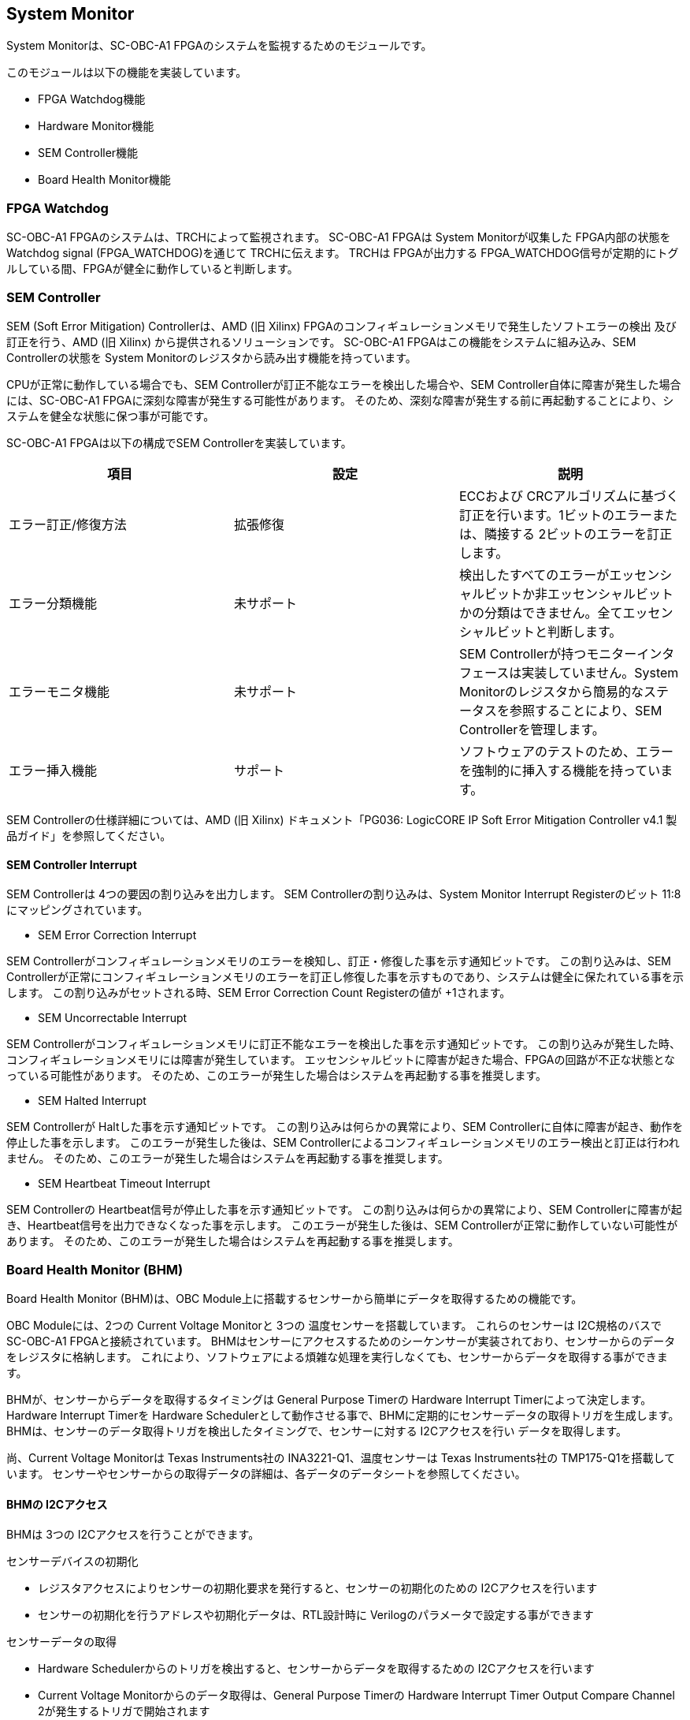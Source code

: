 == System Monitor

System Monitorは、SC-OBC-A1
FPGAのシステムを監視するためのモジュールです。

このモジュールは以下の機能を実装しています。

* FPGA Watchdog機能
* Hardware Monitor機能
* SEM Controller機能
* Board Health Monitor機能

=== FPGA Watchdog

SC-OBC-A1 FPGAのシステムは、TRCHによって監視されます。 SC-OBC-A1 FPGAは
System Monitorが収集した FPGA内部の状態を Watchdog signal
(FPGA_WATCHDOG)を通じて TRCHに伝えます。 TRCHは FPGAが出力する
FPGA_WATCHDOG信号が定期的にトグルしている間、FPGAが健全に動作していると判断します。

=== SEM Controller

SEM (Soft Error Mitigation) Controllerは、AMD (旧 Xilinx)
FPGAのコンフィギュレーションメモリで発生したソフトエラーの検出
及び訂正を行う、AMD (旧 Xilinx) から提供されるソリューションです。
SC-OBC-A1 FPGAはこの機能をシステムに組み込み、SEM Controllerの状態を
System Monitorのレジスタから読み出す機能を持っています。

CPUが正常に動作している場合でも、SEM
Controllerが訂正不能なエラーを検出した場合や、SEM
Controller自体に障害が発生した場合には、SC-OBC-A1
FPGAに深刻な障害が発生する可能性があります。
そのため、深刻な障害が発生する前に再起動することにより、システムを健全な状態に保つ事が可能です。

SC-OBC-A1 FPGAは以下の構成でSEM Controllerを実装しています。

[cols=",,",options="header",]
|===
|項目 |設定 |説明
|エラー訂正/修復方法 |拡張修復 |ECCおよび
CRCアルゴリズムに基づく訂正を行います。1ビットのエラーまたは、隣接する
2ビットのエラーを訂正します。

|エラー分類機能 |未サポート
|検出したすべてのエラーがエッセンシャルビットか非エッセンシャルビットかの分類はできません。全てエッセンシャルビットと判断します。

|エラーモニタ機能 |未サポート |SEM
Controllerが持つモニターインタフェースは実装していません。System
Monitorのレジスタから簡易的なステータスを参照することにより、SEM
Controllerを管理します。

|エラー挿入機能 |サポート
|ソフトウェアのテストのため、エラーを強制的に挿入する機能を持っています。
|===

SEM Controllerの仕様詳細については、AMD (旧 Xilinx) ドキュメント「PG036:
LogicCORE IP Soft Error Mitigation Controller v4.1
製品ガイド」を参照してください。

==== SEM Controller Interrupt

SEM Controllerは 4つの要因の割り込みを出力します。 SEM
Controllerの割り込みは、System Monitor Interrupt Registerのビット
11:8にマッピングされています。

* SEM Error Correction Interrupt

SEM
Controllerがコンフィギュレーションメモリのエラーを検知し、訂正・修復した事を示す通知ビットです。
この割り込みは、SEM
Controllerが正常にコンフィギュレーションメモリのエラーを訂正し修復した事を示すものであり、システムは健全に保たれている事を示します。
この割り込みがセットされる時、SEM Error Correction Count Registerの値が
+1されます。

* SEM Uncorrectable Interrupt

SEM
Controllerがコンフィギュレーションメモリに訂正不能なエラーを検出した事を示す通知ビットです。
この割り込みが発生した時、コンフィギュレーションメモリには障害が発生しています。
エッセンシャルビットに障害が起きた場合、FPGAの回路が不正な状態となっている可能性があります。
そのため、このエラーが発生した場合はシステムを再起動する事を推奨します。

* SEM Halted Interrupt

SEM Controllerが Haltした事を示す通知ビットです。
この割り込みは何らかの異常により、SEM
Controllerに自体に障害が起き、動作を停止した事を示します。
このエラーが発生した後は、SEM
Controllerによるコンフィギュレーションメモリのエラー検出と訂正は行われません。
そのため、このエラーが発生した場合はシステムを再起動する事を推奨します。

* SEM Heartbeat Timeout Interrupt

SEM Controllerの Heartbeat信号が停止した事を示す通知ビットです。
この割り込みは何らかの異常により、SEM
Controllerに障害が起き、Heartbeat信号を出力できなくなった事を示します。
このエラーが発生した後は、SEM
Controllerが正常に動作していない可能性があります。
そのため、このエラーが発生した場合はシステムを再起動する事を推奨します。

=== Board Health Monitor (BHM)

Board Health Monitor (BHM)は、OBC
Module上に搭載するセンサーから簡単にデータを取得するための機能です。

OBC Moduleには、2つの Current Voltage Monitorと 3つの
温度センサーを搭載しています。 これらのセンサーは I2C規格のバスで
SC-OBC-A1 FPGAと接続されています。
BHMはセンサーにアクセスするためのシーケンサーが実装されており、センサーからのデータをレジスタに格納します。
これにより、ソフトウェアによる煩雑な処理を実行しなくても、センサーからデータを取得する事ができます。

BHMが、センサーからデータを取得するタイミングは General Purpose Timerの
Hardware Interrupt Timerによって決定します。 Hardware Interrupt Timerを
Hardware
Schedulerとして動作させる事で、BHMに定期的にセンサーデータの取得トリガを生成します。
BHMは、センサーのデータ取得トリガを検出したタイミングで、センサーに対する
I2Cアクセスを行い データを取得します。

尚、Current Voltage Monitorは Texas Instruments社の
INA3221-Q1、温度センサーは Texas Instruments社の
TMP175-Q1を搭載しています。
センサーやセンサーからの取得データの詳細は、各データのデータシートを参照してください。

==== BHMの I2Cアクセス

BHMは 3つの I2Cアクセスを行うことができます。

センサーデバイスの初期化

* レジスタアクセスによりセンサーの初期化要求を発行すると、センサーの初期化のための
I2Cアクセスを行います
* センサーの初期化を行うアドレスや初期化データは、RTL設計時に
Verilogのパラメータで設定する事ができます

センサーデータの取得

* Hardware
Schedulerからのトリガを検出すると、センサーからデータを取得するための
I2Cアクセスを行います
* Current Voltage Monitorからのデータ取得は、General Purpose Timerの
Hardware Interrupt Timer Output Compare Channel
2が発生するトリガで開始されます
* 温度センサーからのデータ取得は、General Purpose Timerの Hardware
Interrupt Timer Output Compare Channel 3が発生するトリガで開始されます

ソフトウェア指示による I2Cアクセス

* ランタイムでセンサーの設定を変更したり、センサーが出力した
Alertをクリアする目的で、簡単なレジスタアクセスで任意の
I2Cアクセスを行います

==== センサー構成

BHMに接続するセンサーと、BHMによって取得されるセンサーデータ 及び
センサーデータが格納されるレジスタアドレスの一覧を以下に示します

[cols=",,,,",options="header",]
|===
|センサー |センサーデバイス |センサーレジスタアドレス |センサーデータ
|BHMレジスタアドレスオフセット
|Current Voltage Monitor 1 |INA3221-Q1 |0x01 |VDD_1V0 Shunt Voltage
|0x2020

| | |0x02 |VDD_1V0 Bus Voltage |0x2024

| | |0x03 |VDD_1V8 Shunt Voltage |0x2028

| | |0x04 |VDD_1V8 Bus Voltage |0x202C

| | |0x05 |VDD_3V3 Shunt Voltage |0x2030

| | |0x06 |VDD_3V3 Bus Voltage |0x2034

|Current Voltage Monitor 2 |INA3221-Q1 |0x01 |VDD_3V3SYSA Shunt Voltage
|0x2038

| | |0x02 |VDD_3V3SYSA Bus Voltage |0x203C

| | |0x03 |VDD_3V3SYSB Shunt Voltage |0x2040

| | |0x04 |VDD_3V3SYSB Bus Voltage |0x2044

| | |0x05 |VDD_3V3IO Shunt Voltage |0x2048

| | |0x06 |VDD_3V3IO Bus Voltage |0x204C

|Temperature Sensor 1 |TMP175-Q1 |0x00 |Temperature |0x2050

|Temperature Sensor 2 |TMP175-Q1 |0x00 |Temperature |0x2054

|Temperature Sensor 3 |TMP175-Q1 |0x00 |Temperature |0x2058
|===

==== センサーデータ自動取得のためのレジスタアクセス手順

この章では、SC-OBC-A1 FPGAのシステムが起動してから、BHMによって Current
Voltage Monitorと
温度センサーから、センサーデータを自動取得させるためのレジスタアクセス手順を説明します。

BHMによるセンサーデータの自動取得を開始するためには、a) BHMの初期化、b)
センサーデバイスの初期化、c) General Purpose Timerの初期化、d)
BHMサービス開始 の処理を行う必要があります。 本手順では、General Purpose
Timerの初期化も行います。 General Purpose
Timerのレジスタ仕様の詳細は「General Purpose
Timer」の章を参照してください。

.センサーデータ自動取得のためのレジスタアクセス手順
image::bhm_initilize.png[bhm_initilize]

1: BHM Prescaler Registerに I2Cの通信速度を設定します

I2Cの通信速度は、必ず Standard-mode (100Kb/s)以下にしてください
Standard-mode以上の速度にすると、正しく通信できない場合があります。 BHM
Prescaler Registerの初期値は、システムクロックが 48 MHzの場合に 100
Kb/sとなる 0x77に設定されています。 システムクロックが 48
MHzの場合は、特に理由が無い限り設定値を 0x77のままにしてください。

2: BHM Retry Count Registerに I2C通信のリトライ回数を設定します

BHMは、I2C通信を行ったときにエラーを検出すると、このレジスタで設定した回数の自動リトライを行います。
BHM Retry Count Registerの初期値は リトライ回数 "2"に設定されています。

3: BHM Interrupt Enable Registerに 割り込みの有効化設定をします

本手順を実行するためには、最低限 Bit 0と Bit 13:8を設定してください。

4: BHM Initialization Access Control
Registerの書き込み、センサーデバイスの書き込みを開始します

初期化を行う対象の INITENビットと BHM_INITREQビットに
"1"をセットする事でデバイスの初期化が開始されます。

5:
SYSMON_BHMINT割り込みにより、センサーデバイスの初期化完了を検出します

SYSMON_BHMINT割り込み発生時、BHM Interrupt Status Registerの
BHM_INITACCENDビットが
"1"にセットされているとき、デバイスの初期化が完了したと判断できます。
この時、BHM Interrupt Status Registerの Bit 12:8の
I2CERRビットがセットされていない事を確認してください。
I2CERRビットがセットされている場合、手順 2で設定した
I2C通信のリトライ回数を超えるエラーが発生した事を示します。

6: BHM Interrupt Status Registerの BHM_INTACCENDビットに
"1"を書き込み、割り込みをクリアしてください

7: Hardware Interrupt Timer Control Registerに、Hardware
Interruptの発生方式を設定します

レジスタの設定は、必ず次の通りに設定してください。
GPTMR_HITRUNMDビットを Restartモード (設定値
0b0)、GPTMR_HITOPMD2/GPTMR_HITOPMD3フィールド パルス割り込み出力
(設定値 0b10)。 GPTMR_HITOPMD2の設定は Current Voltage
Monitorからのデータを取得するために設定する必要があり、GPTMR_HITOPMD3の設定は
温度センサーからデータを取得するために設定する必要があります。

8: Hardware Interrupt Timer Prescaler Registerに、Hardware Interrupt
Timerのプリスケーラー設定を行います

Hardware Inerrupt Timerの動作クロックは 24 MHzです。 設定方法の詳細は
Hardware Interrupt Timerのレジスタ設定を参照してください。

9: Hardware Interrupt Timer Output Compare Register 1 に、Hardware
Interrupt Timerの周期を設定します

10: Hardware Interrupt Timer Output Compare Register 2 に、Current
Voltage Monitorのセンサーデータ取得タイミングを設定します

11: Hardware Interrupt Timer Output Compare Register 3
に、温度センサーのセンサーデータ取得タイミングを設定します

12: BHM Access Control Registerの MONIENビットを
"1"にセットし、各センサーからのデータの自動取得を有効化します

13: Timer Enable Control Registerの HITENビットを"1"に設定し、Hardware
Interrupt Timerの動作を開始します

12、13の処理が完了すると、BHMは Hardware Interrupt
Timerが生成するタイミングで、センサーに対し
I2C通信を行いセンサーデータを取得します。
BHMがセンサーデバイスから取得したデータは、Monitor
Registerに格納されます。

以下に Hardware Interrupt Timerの周期を 1秒とし、Current Voltage
Monitorの読み出しタイミングを 100 ms、温度センサーの読み出しタイミングを
200 msとした場合のレジスタ設定を示します。

.Hardware Interrupt Timerを 1秒周期にした時の、センサーデータ自動受信の例
image::bhm_hardware_interrupt_timing.png[bhm_hardware_interrupt_timing]

* 手順 8で行う Hardware Interrupt Timer Prescaler Registerに
0x5DBFを設定する事で Hardware Interrupt Timerのカウントアップ時間を
1msとする
* 手順 9で行う Hardware Interrupt Timer Output Compare Register 1に
0x3E8を設定する事で Hardware Interrupt Timerの周期を 1秒とする
* 手順 10で行う Hardware Interrupt Timer Output Compare Register 2に
0x64を設定する事で、Current Voltage
Monitorのデータ読み出し開始タイミングを 100 msとする
* 手順 11で行う Hardware Interrupt Timer Output Compare Register 3に
0xC8を設定する事で、温度センサーのデータ読み出し開始タイミングを 200
msとする

Current Voltage Monitorのデータ読み出しは 6 ms、温度センサーの読み出しは
1.5 msかかります。 そのため、Hardware Interrupt Timerの周期は 7.5
msより大きな時間に設定してください。 また、各センサーデバイスには
AD変換時間があり、短い周期でデータを読み出した場合には、まだセンサーデバイスのデータ更新が行われていない場合があります。

詳細は各センサーデバイスのデータシートを参照してください。

==== センサーデバイスの初期化のためのレジスタアクセス手順

この章では、BHMによるセンサーデバイスの初期化のためのレジスタアクセス手順について説明します。

BHMは、ソフトウェアからのレジスタアクセスにより、センサーデバイスの初期化要求を受けると、I2Cアクセスを行い
センサーデバイスに初期設定値を書き込みます。
センサーデバイスの初期化のためのレジスタアクセス手順を以下に示します。

.センサーデバイスの初期化のためのレジスタアクセス手順
image::bhm_sensor_init.png[bhm_sensor_init]

1: BHM Initialization Access Control
Registerの初期化を行うセンサーデバイスに対応する Initialization Enableと
INIT_REQビットをセットします。
INIT_REQビットをセットされると、Initialization
Enableがセットされたセンサーデバイスへの初期化のための
I2Cアクセスが開始されます。

2:
BHMによるセンサーデバイスへの書き込みアクセスの完了は、SYSMON_BHMINT割り込みのアサートにより検出する事ができます。
割り込みを検出したとき、BHM Interrupt Status Registerの
BHM_INITACCENDビットがセットされている場合、センサーデバイスの初期化のための
I2Cアクセスが完了した事を示します。
BHM_INITACCENDがセットされたときは、I2CERRビットの確認を行い
I2Cアクセスにエラーが発生したかどうかを確認します。
I2CERRビットがセットされていないとき、そのセンサーデバイスのアクセスは正常に完了したと判断できます。

3: Board Health Interrupt Status RegisterのBHM_SWACCENDビットに
"1"を書き込むと、BHM_SWACCENDビットをクリアする事ができます。

以下に、初期設定を行うセンサーデバイス、デバイスアドレス、初期設定値の一覧を示します。
尚、初期設定値は、RTL設計において Verilog
Parameterで変更する事ができます。

.デバイス初期設定一覧 (default)
[cols=",,,",options="header",]
|===
|Device |Address |初期設定値 |Description
|Current Voltage Monitor1 |0x07: Channel-1 Critical-Alert Limit |0x2710
|VDD_1V0の Critical-Alertをシャント電圧: 50mV (シャント電流: 5A)に設定

|Current Voltage Monitor1 |0x08: Channel-1 Warning-Alert Limit |0x1770
|VDD_1V0の Warning-Alertをシャント電圧: 30mV (シャント電流: 3A)に設定

|Current Voltage Monitor1 |0x09: Channel-2 Critical-Alert Limit |0x2710
|VDD_1V8の Critical-Alertをシャント電圧: 50mV (シャント電流: 5A)に設定

|Current Voltage Monitor1 |0x0A: Channel-2 Warning-Alert Limit |0x1770
|VDD_1V8の Warning-Alertをシャント電圧: 30mV (シャント電流: 3A)に設定

|Current Voltage Monitor1 |0x0B: Channel-3 Critical-Alert Limit |0x2710
|VDD_3V3の Critical-Alertをシャント電圧: 50mV (シャント電流: 5A)に設定

|Current Voltage Monitor1 |0x0C: Channel-3 Warning-Alert Limit |0x1770
|VDD_3V3の Warning-Alertをシャント電圧: 30mV (シャント電流: 3A)に設定

|Current Voltage Monitor1 |0x0F: Mask/Enable |0x0C00 |Current Voltage
Monitor 1の Critical-Alertピン、Warning-Alertピンのラッチの有効化を設定

|Current Voltage Monitor2 |0x07: Channel-1 Critical-Alert Limit |0x2710
|VDD_3V3SYSAの Critical-Alertをシャント電圧: 50mV (シャント電流:
5A)に設定

|Current Voltage Monitor2 |0x08: Channel-1 Warning-Alert Limit |0x1770
|VDD_3V3SYSAの Warning-Alertをシャント電圧: 30mV (シャント電流:
3A)に設定

|Current Voltage Monitor2 |0x09: Channel-2 Critical-Alert Limit |0x2710
|VDD_3V3SYSBの Critical-Alertをシャント電圧: 50mV (シャント電流:
5A)に設定

|Current Voltage Monitor2 |0x0A: Channel-2 Warning-Alert Limit |0x1770
|VDD_3V3SYSBの Warning-Alertをシャント電圧: 30mV (シャント電流:
3A)に設定

|Current Voltage Monitor2 |0x0B: Channel-3 Critical-Alert Limit |0x2710
|VDD_3V3IOの Critical-Alertをシャント電圧: 50mV (シャント電流:
5A)に設定

|Current Voltage Monitor2 |0x0C: Channel-3 Warning-Alert Limit |0x1770
|VDD_3V3IOの Warning-Alertをシャント電圧: 30mV (シャント電流: 3A)に設定

|Current Voltage Monitor2 |0x0F: Mask/Enable |0x0C00 |Current Voltage
Monitor 2の Critical-Alertピン、Warning-Alertピンのラッチの有効化を設定

|Temperature Sensor1 |0x01: Configuration register |0x0200 |Temperature
Sensor 1の ALERTピンの動作を Interrupt Modeに設定
(1Byteのレジスタの為、MSB Byteの書き込み値に設定される)

|Temperature Sensor1 |0x02: TLOW register |0x4B00 |Temperature Sensor
1の TLOWを 75℃に設定

|Temperature Sensor1 |0x03: THIGH register |0x5000 |Temperature Sensor
1の THIGHを 80℃に設定

|Temperature Sensor2 |0x01: Configuration register |0x0200 |Temperature
Sensor 2の ALERTピンの動作を Interrupt Modeに設定
(1Byteのレジスタの為、MSB Byteの書き込み値に設定される)

|Temperature Sensor2 |0x02: TLOW register |0x4B00 |Temperature Sensor
2の TLOWを 75℃に設定

|Temperature Sensor2 |0x03: THIGH register |0x5000 |Temperature Sensor
2の THIGHを 80℃に設定

|Temperature Sensor3 |0x01: Configuration register |0x0200 |Temperature
Sensor 3の ALERTピンの動作を Interrupt Modeに設定
(1Byteのレジスタの為、MSB Byteの書き込み値に設定される)

|Temperature Sensor3 |0x02: TLOW register |0x4B00 |Temperature Sensor
3の TLOWを 75℃に設定

|Temperature Sensor3 |0x03: THIGH register |0x5000 |Temperature Sensor
3の THIGHを 80℃に設定
|===

センサーデバイスの初期化のための I2Cアクセスの実行中に、BHM Retry Count
Setting Registerに設定されている回数の I2Cエラーが発生した場合、BHM
Interrupt Status Registerの対応するセンサーデバイスの
I2CERRビットがセットされます。
また、I2Cエラーが発生したデバイスへの以降の初期化設定はスキップされます。
ひとつのセンサーデバイスに
I2Cエラーが起きても、I2CERRビットがセットされていないセンサーの初期化アクセスは正常に完了しています。

==== ソフトウェア指示によるセンサーデバイスへの I2Cアクセス

この章では、SC-OBC-A1 FPGAに実装されるセンサーデバイス (Current Voltage
Monitor 及び
温度センサー)に、ソフトウェアの指示によりアクセスする方法を説明します。

BHMは、RTLに指定する Verilog
parameterの値に従い、センサーデバイスのレジスタを初期化する機能を持っています。
この機能とは別に、センサーデバイスのレジスタに対し 任意の
I2Cアクセスを行いたい場合は、ソフトウェア指示によるセンサーデバイスへのアクセスを行います。

ソフトウェア指示によりセンサーデバイスのレジスタにデータを書き込むためのレジスタアクセスフローを以下に示します。

.ソフトウェア指示によるセンサーデバイスのレジスタ書き込みフロー
image::bhm_sw_write_seq.png[bhm_sw_write_seq]

1: センサーデバイスに書き込む 2 Byteのデータを BHM Software Access Write
Data Registerに書き込みます。
このレジスタに書き込まれたデータがそのままデバイスのレジスタに書き込まれます。

2:
レジスタ書き込みを行うセンサーデバイスとレジスタアドレスを設定するため、BHM
Software Access Control Registerの BHM_SWDEVSELと
BHM_SWREGADRを書き込みます。
同時に、センサーデバイスへの書き込みアクセスを行うため、BHM_SWRWSELに
"0" (Write Access)を設定し、BHM_SWACCREQに "1"をセットします。
BHM_SWACCREQビットが
"1"にセットされた事をきっかけに、BHMはセンサーデバイスへの
I2Cアクセスを開始します。

3:
BHMによるセンサーデバイスへの書き込みアクセスの完了は、SYSMON_BHMINT割り込みのアサートにより検出する事ができます。
割り込みを検出したとき、BHM Interrupt Status Registerの
BHM_SWACCENDビットがセットされている場合、ソフトウェア指示によるセンサーデバイスへの
I2Cアクセスが正常に完了した事を示します。

4: Board Health Interrupt Status RegisterのBHM_SWACCENDビットに
"1"を書き込むと、BHM_SWACCENDビットをクリアする事ができます。

ソフトウェア指示によるセンサーデバイスのレジスタ書き込み中に、I2Cアクセスのエラーが発生した場合は、BHM
Interrupt Status Registerの BHM_SWACCERRビットに
"1"にセットされ、センサーデバイスへの I2Cアクセスは停止します。

ソフトウェア指示によりセンサーデバイスのレジスタからデータを読み出すためのレジスタアクセスフローを以下に示します。

.ソフトウェア指示によるセンサーデバイスからのレジスタ読み出しフロー
image::bhm_sw_read_seq.png[bhm_sw_read_seq]

1:
レジスタ読み出しを行うセンサーデバイスとレジスタアドレスを設定するため、BHM
Software Access Control Registerの BHM_SWDEVSELと
BHM_SWREGADRを書き込みます。
同時に、センサーデバイスからの読み出しアクセスを行うため、BHM_SWRWSELに
"1" (Read Access)を設定し、BHM_SWACCREQに "1"をセットします。
BHM_SWACCREQビットが
"1"にセットされた事をきっかけに、BHMはセンサーデバイスへの
I2Cアクセスを開始します。

2:
BHMによるセンサーデバイスへの書き込みアクセスの完了は、SYSMON_BHMINT割り込みのアサートにより検出する事ができます。
割り込みを検出したとき、BHM Interrupt Status Registerの
BHM_SWACCENDビットがセットされている場合、ソフトウェア指示によるセンサーデバイスへの
I2Cアクセスが正常に完了した事を示します。

3: Board Health Interrupt Status RegisterのBHM_SWACCENDビットに
"1"を書き込むと、BHM_SWACCENDビットをクリアする事ができます。

4: BHMがセンサーデバイスのレジスタから読み出したデータは、BHM Software
Access Read Data Registerに格納されます。 BHM Software Access Read Data
Registerを読み出す事で、センサーデバイスから読み出したデータを取得できます。

ソフトウェア指示によるセンサーデバイスのレジスタ読み出し中に、I2Cアクセスのエラーが発生した場合は、BHM
Interrupt Status Registerの BHM_SWACCERRビットが
"1"にセットされ、センサーデバイスへの I2Cアクセスは停止します。

=== レジスタ詳細

System Monitorは、Base Address 0x4F04_0000に配置されています。

.System Monitorメモリマップ
[cols=",,,",options="header",]
|===
|Offset          |Symbol             |Register                                       |Initial
|0x0000          |SYSMON_WDOGCTRL    |Watchdog Control Register                      |0x00075A5A
|0x0010          |SYSMON_WDOGSIVAL   |Watchdog Signal Interval Register              |0x00B71AFF
|0x0030          |SYSMON_INTSTATUS   |System Monitor Interrupt Status Register       |0x00000000
|0x0034          |SYSMON_INTENABLE   |System Monitor Interrupt Enable Register       |0x00000000
|0x0040          |SYSMON_SEMSTATE    |SEM Controller State Register                  |0x00000000
|0x0044          |SYSMON_SEMECCOUNT  |SEM Error Correction Count Register            |0x00000000
|0x0048          |SYSMON_SEMHTIMEOUT |SEM Heartbeat Timeout Register                 |0x000000FF
|0x0050          |SYSMON_SEMEINJECT1 |SEM Error Injection Command Register 1         |0x00000000
|0x0054          |SYSMON_SEMEINJECT2 |SEM Error Injection Command Register 2         |0x00000000
|0x1000 - 0x1FFF |SYSMON_XADCREG     |XADC Register Window                           |-
|0x2000          |BHM_INICTLR        |BHM Initialization Access Control Register     |0x0000001F
|0x2004          |BHM_ACCCTLR        |BHM Access Control Register                    |0x00000000
|0x2010          |BHM_ISR            |BHM Interrupt Status Register                  |0x00000000
|0x2014          |BHM_IER            |BHM Interrupt Enable Register                  |0x00000000
|0x2020          |BHM_1V0SNTVR       |BHM VDD_1V0 Shunt Voltage Monitor Register     |0x80000000
|0x2024          |BHM_1V0BUSVR       |BHM VDD_1V0 Bus Voltage Monitor Register       |0x80000000
|0x2028          |BHM_1V8SNTVR       |BHM VDD_1V8 Shunt Voltage Monitor Register     |0x80000000
|0x202C          |BHM_1V8BUSVR       |BHM VDD_1V8 Bus Voltage Monitor Register       |0x80000000
|0x2030          |BHM_3V3SNTVR       |BHM VDD_3V3 Shunt Voltage Monitor Register     |0x80000000
|0x2034          |BHM_3V3BUSVR       |BHM VDD_3V3 Bus Voltage Monitor Register       |0x80000000
|0x2038          |BHM_3V3SYSASNTVR   |BHM VDD_3V3SYSA Shunt Voltage Monitor Register |0x80000000
|0x203C          |BHM_3V3SYSABUSVR   |BHM VDD_3V3SYSA Bus Voltage Monitor Register   |0x80000000
|0x2040          |BHM_3V3SYSBSNTVR   |BHM VDD_3V3SYSB Shunt Voltage Monitor Register |0x80000000
|0x2044          |BHM_3V3SYSBBUSVR   |BHM VDD_3V3SYSB Bus Voltage Monitor Register   |0x80000000
|0x2048          |BHM_3V3IOSNTVR     |BHM VDD_3V3IO Shunt Voltage Monitor Register   |0x80000000
|0x204C          |BHM_3V3IOBUSVR     |BHM VDD_3V3IO Bus Voltage Monitor Register     |0x80000000
|0x2050          |BHM_TEMP1R         |BHM Temperature1 Monitor Register              |0x80000000
|0x2054          |BHM_TEMP2R         |BHM Temperature2 Monitor Register              |0x80000000
|0x2058          |BHM_TEMP3R         |BHM Health Temperature3 Monitor Register       |0x80000000
|0x2060          |BHM_SWCTLR         |BHM Software Access Control Register           |0x00000000
|0x2064          |BHM_SWWDTR         |BHM Software Access Write Data Register        |0x00000000
|0x2068          |BHM_SWRDTR         |BHM Software Access Read Data Register         |0x00000000
|0x2080          |BHM_PSCR           |BHM Prescale Setting Register                  |0x00000077
|0x2084          |BHM_ACCCNTR        |BHM Retry Count Setting Register               |0x00000002
|0x20C0          |BHM_ASR            |BHM Access Status Register                     |0x00000000
|0xF000          |SYSMON_VER         |System Monitor IP Version Register             |-
|===

==== Watchdog Control Register (Offset 0x0000)

Watchdog Control Registerは、SC-OBC-A1 FPGAの
Watchdogの制御を行うためのレジスタです。 本レジスタにより Watchdog
Counterの満了時間の設定や、Software Watchdog
Timerをリロードする事ができます。

システムの起動後、SC-OBC-A1 FPGAの Watchdog Timer回路は、TRCHに対し
Watchdog信号のトグルを開始します。 ソフトウェアは Software Watcdog
Timeフィールドに設定されている Software Watchdog
Timerの満了時間以内に、Watchdog Service Registerにアクセスし Software
Watchdog Timerをリロードする必要があります。 Software Watchdog
Timerが満了すると、SC-OBC-A1 FPGAの Watchdog Timer回路は、TRCHに対する
Watchdog信号のトグルを停止し、TRCHに対しソフトウェアに異常が起きた事を通知します。

初期状態では、Software Watchdog Timerのの満了時間は 128 [sec]
に設定されています。 ソフトウェアが、定期的にSoftware Watchdog
Timerをリロードできる状態となった後、Software Watchdog
Timeフィールドを適切な値に変更する事で
異常検知のタイミングを設定する事ができます。

.Watchdog Control Register ビットフィールド
[cols=",,,,",options="header",]
|===
|bit |Symbol |Field |Description |R/W
|31:19 |- |Reserved |Reserved |-

|18:16 |SW_WDOGTIME |Software Watchdog Time |Software Watchdog
Timerの満了時間を設定するためのフィールドです。0x0: 1 [sec] 0x1: 2 [sec]
0x2: 4 [sec] 0x3: 8 [sec] 0x4: 16 [sec] 0x5: 32 [sec] 0x6: 64 [sec] 0x7:
128 [sec] |R/W

|15:0 |WDOG_WSR |Watchdog Service Register |Software Watchdog
Timerをリロードするためのフィールドです。0x5A5Aと
0xA5A5を交互に書き込む事で、Software Watchdog
Timerをリロードする事ができます。このフィールドを読み出すと、Software
Watchdog Timerをリロードするために次に書き込む値(0x5A5A または
0xA5A5)を読み出す事ができます。 |R/W
|===

==== Watchdog Signal Interval Register (Offset 0x0010)

Watchdog Signal Interval
Registerは、FPGA_WATCHDOG信号のトグル間隔を設定するためのレジスタです。

FPGA_WATCHDOGが Highレベル または
Lowレベルとなるクロックサイクル数を規定します。Watchdog
Signalのカウンタは 24
MHzで動作するため、以下の式で設定値を求める事ができます。

____
latexmath:[WDOG\_SIVAL設定値 = \frac{FPGA\_WATCHDOG\ High/Lowレベル幅 [s]}{\frac{1}{24 \times 10^{6}}} - 1]
____

.Watchdig Signal Interval Registerビットフィールド
[cols=",,,,",options="header",]
|===
|bit |Symbol |Field |Description |R/W
|31:24 |- |Reserved |Reserved |-

|23:0 |WDOG_SIVAL |Watchdog Signal Interval |Watchdog Signalの
Highレベルまたは Lowレベルの幅を設定するフィールドです。初期値は 500
[ms]に設定されています。 |R/W
|===

==== Clock Monitor Register (Offset 0x0020)

Clock Monitor Registerは、SC-OBC-A1
FPGAのクロック状態を示すレジスタです。

.Clock Monitor Register ビットフィールド
[cols=",,,,",options="header",]
|===
|bit |Symbol |Field |Description |R/W
|31:17 |- |Reserved |Reserved |-

|16 |PLL_LOCK |PLL Lock Status |SC-OBC-A1 FPGAの
PLLの状態を示します。0: PLL Unlock 1: PLL LOCK |RO

|15:13 |- |Reserved |Reserved |-

|12 |UCLK2_STS |User Clock 2 Status |User Clock
2のクロックの動作状態を示します。 0: クロック停止中 1: クロック動作中
|RO

|11 |UCLK1_STS |User Clock 1 Status |User Clock
1のクロックの動作状態を示します。 0: クロック停止中 1: クロック動作中
|RO

|10 |ULPICLK_STS |ULPI Reference Clock Status |ULPI Reference
Clockのクロックの動作状態を示します。 0: クロック停止中 1:
クロック動作中 |RO

|9 |MAXICLK_STS |Main AXI Clock Status |Main AXI
Clockのクロックの動作状態を示します。 0: クロック停止中 1:
クロック動作中 |RO

|8 |SYSCLK_STS |System Clock Status |System
Clockのクロックの動作状態を示します。 0: クロック停止中 1:
クロック動作中 |RO

|7:2 |- |Reserved |Reserved |-

|1:0 |OSC_CLKEN |OSC Clock Enable |SC-OBC-A1 FPGAの入力クロック
(源発信クロック)の Enable信号の状態を示します。bit 0: Oscillator
1の状態を示します。 bit 1: Oscillator
2の状態を示します。これらのビットが "1"の時、クロックは Enableです。 |RO
|===

==== Hardware Status 1/2 Register (Offset 0x0024/Offset 0x0028)

Hardware Status Registerは、SC-OBC-A1
FPGAのハードウェアの状態を示すレジスタです。

このレジスタは、ソフトウェアから見ると、Scratchpadとして動作します。
Loaderによって、ハードウェアの健全性が確認されるとこのレジスタに書き込みを行います。
Flight
Softwareは、起動時にこのレジスタを読み出す事で、ハードウェアの健全性を知る事ができます。

このレジスタは、SC-OBC-A1 FPGAの
Configuration後に一度だけ初期化されます。 Code Memory Select Registerの
ITCMENビットがセットされた時に発行されるシステムリセットでは、このレジスタはクリアされません。

このレジスタのフィールドの詳細は未定です。

.Hardware Status 1 Register ビットフィールド
[cols=",,,,",options="header",]
|===
|bit |Symbol |Field |Description |R/W
|31:0 |HWARE_STATUS1 |Hardware Status 1 |T.B.D. |R/W
|===

.Hardware Status 2 Register ビットフィールド
[cols=",,,,",options="header",]
|===
|bit |Symbol |Field |Description |R/W
|31:0 |HWARE_STATUS2 |Hardware Status 2 |T.B.D. |R/W
|===

==== System Monitor Interrupt Status Register (Offset 0x0030)

System Monitor Interrupt Status Registerは、System
Monitorの割り込みステータスレジスタです。
それぞれのビットは"1"をセットすると、割り込みをクリアする事ができます。

SEM Controllerの異常を示すビット (bit 9、bit 10、bit 11)
は、"1"をセットすると割り込みをクリアする事はできますが、SEM
Controllerの異常が取り除かれるわけではないため、システムの再起動を行う必要があります。

.System Monitor Interrupt Status Registerビットフィールド
[cols=",,,,",options="header",]
|===
|bit |Symbol |Field |Description |R/W
|31:5 |- |Reserved |Reserved |-

|11 |SEM_HTIMEOUTINT |SEM Heartbeat Timeout Interrupt |SEM Controllerの
Heartbeat信号が Timeoutしたときにセットされる割り込みビットです。SEM
Controllerが出力する Heartbeat信号が SEM Heartbeat Timeout
Registerで設定するクロック数アサートされなかった時セットされます。 |R/WC

|10 |SEM_HALTEDINT |SEM Halted Interrupt |SEM Controllerが Fatal
Errorにより Haltしたときにセットされる割り込みビットです。SEM Current
State
Registerの全ての有効ビットがセットされたとき、この割り込みがセットされます。
|R/WC

|9 |SEM_UNCORRECTINT |SEM Uncorrectable Interrupt |SEM
Controllerが訂正不能なエラーを検出したときセットされる割り込みビットです。この割り込みがセットされたとき、SEM
Controllerは IDLEステートに遷移し
コンフィギュレーションメモリの監視を停止します。 |R/WC

|8 |SEM_ECORRECTINT |SEM Error Correction Interrupt |SEM
Controllerがエラーを訂正したときセットされる割り込みビットです。 |R/WC

|7 |PLL_UNLOCKINT |PLL Unlock Interrupt |PLLが異常により
Unlockしたときセットされる割り込みビットです。 |R/WC

|6:5 |- |Reserved |Reserved |-

|4 |UCLK2_STOPINT |User Clock 2 Stop Interrupt |User Clock
2が異常により停止したときセットされる割り込みビットです。 |R/WC

|3 |UCLK1_STOPINT |User Clock 1 Stop Interrupt |User Clock
1が異常により停止したときセットされる割り込みビットです。 |R/WC

|2 |ULPICLK_STOPINT |ULPI Clock Stop Interrupt |ULPI
Clockが異常により停止したときセットされる割り込みビットです。 |R/WC

|1 |MAXICLK_STOPINT |Main AXI Clock Stop Interrupt |Main AXI
Clockが異常により停止したときセットされる割り込みビットです。 |R/WC

|0 |SYSCLK_STOPINT |System Clock Stop Interrupt |System
Clockが異常により停止したときセットされる割り込みビットです。 |R/WC
|===

==== System Monitor Interrupt Enable Register (Offset 0x0034)

System Monitor Interrupt Enable Registerは、System
Monitorが監視するイベントを割り込み出力信号に通知するか設定するためのレジスタです。

.System Monitor Interrupt Enable Registerビットフィールド
[cols=",,,,",options="header",]
|===
|bit |Symbol |Field |Description |R/W
|31:5 |- |Reserved |Reserved |-

|11 |SEM_HTIMEOUTENB |SEM Heartbeat Timeout Interrupt Enable
|SEM_HTIMEOUTINTイベントが発生した時、割り込み信号を発生させるかどうかを設定します。
|R/W

|10 |SEM_HALTEDENB |SEM Halted Interrupt Enable
|SEM_HALTEDINTイベントが発生した時、割り込み信号を発生させるかどうかを設定します。
|R/W

|9 |SEM_UNCORRECTENB |SEM Uncorrectable Interrupt Enable
|SEM_UNCORRECTINTイベントが発生した時、割り込み信号を発生させるかどうかを設定します。
|R/W

|8 |SEM_ECORRECTENB |SEM Error Correction Interrupt Enable
|SEM_ECORRECTINTイベントが発生した時、割り込み信号を発生させるかどうかを設定します。
|R/W

|7 |PLL_UNLOCKENB |PLL Unlock Interrupt Enable
|PLL_UNLOCKINTイベントが発生した時、割り込み信号を発生させるかどうか設定します。
|R/W

|6:5 |- |Reserved |Reserved |-

|4 |UCLK2_STOPENB |User Clock 2 Stop Interrupt Enable
|UCLK2_STOPINTイベントが発生した時、割り込み信号を発生させるかどうか設定します。
|R/W

|3 |UCLK1_STOPENB |User Clock 1 Stop Interrupt Enable
|UCLK1_STOPINTイベントが発生した時、割り込み信号を発生させるかどうか設定します。
|R/W

|2 |ULPICLK_STOPENB |ULPI Clock Stop Interrupt Enable
|ULPICLK_STOPINTイベントが発生した時、割り込み信号を発生させるかどうかを設定します。
|R/W

|1 |MAXICLK_STOPENB |Main AXI Clock Stop Interrupt Enable
|MAXICLK_STOPINTイベントが発生した時、割り込み信号を発生させるかどうかを設定します。
|R/W

|0 |SYSCLK_STOPENB |System Clock Stop Interrupt Enable
|SYSCLK_STOPINTイベントが発生した時、割り込み信号を発生させるかどうかを設定します。
|R/W
|===

==== SEM Controller State Register (0ffset 0x0040)

SEM Controller State Registerは SC-OBC-A1 FPGAに実装する、SEM
Controllerのステートを示すレジスタです。

セットされているビットを確認する事により、ソフトウェアは SEM
Controllerがどのような状況にあるか把握する事ができます。
また、Currentステートと
Previousステートを比較する事によって、ステートの遷移を把握する事ができます。

Currentステート、Previousステートの全てのビットが
Highにセットされているとき、SEM
Controllerに重大なエラーが起きた事を示します。 また、全てのビットが
Lowにクリアされているとき、SEM Controllerは IDLE状態である事を示します。

.SEM Controller State Registerビットフィールド
[cols=",,,,",options="header",]
|===
|bit |Symbol |Field |Description |R/W
|31:21 |- |Reserved |Reserved |-

|20 |SEM_PREINJECT |SEM Previous Injection State |SEM
Controllerの前のステートがエラー挿入ステートだった事を示します。 |RO

|19 |SEM_PRECLASSIFIC |SEM Previous Classification State |SEM
Controllerの前のステートが分類ステートだった事を示します。 |RO

|18 |SEM_PRECORRECT |SEM Previous Correction State |SEM
Controllerの前のステートが訂正ステートだった事を示します。 |RO

|17 |SEM_PREOBSERVE |SEM Previous Oveservation State |SEM
Controllerの前のステートが監視ステートだった事を示します。 |RO

|16 |SEM_PREINIT |SEM Previous Initilize State |SEM
Controllerの前のステートが初期化ステートだった事を示します。 |RO

|15:5 |- |Reserved |Reserved |-

|4 |SEM_CURINJECT |SEM Current Error Injection State |SEM
Controllerがエラー挿入ステートである事を示します。このビットのみが
Highにセットされているとき、SEM Controllerはエラー挿入ステートです。 |RO

|3 |SEM_CURCLASSIFIC |SEM Current Classification State |SEM
Controllerが分類ステートである事を示します。このビットのみが
Highにセットされているとき、SEM Controllerは分類ステートです。 |RO

|2 |SEM_CURCORRECT |SEM Current Correction State |SEM
Controllerが訂正ステートである事を示します。このビットのみが
Highにセットされているとき、SEM Controllerは訂正ステートです。 |RO

|1 |SEM_CUROBSERVE |SEM Current Oveservation State |SEM
Controllerが監視ステートである事を示します。このビットのみが
Highにセットされているとき、SEM Controllerは監視ステートです。 |RO

|0 |SEM_CURINIT |SEM Current Initilize State |SEM
Controllerが初期化ステートである事を示します。このビットのみが
Highにセットされているとき、SEM
Controllerは初期化ステートです。このビットは FPGAが動作を開始した後に
1度だけ発生する初期化の間アクティブになります。 |RO
|===

==== SEM Error Correction Count Register (Offset 0x0044)

SEM Error Correction Count Registerは、SEM
Controllerが行ったエラー訂正数をカウントします。

.SEM Error Correction Count Registerビットフィールド
[cols=",,,,",options="header",]
|===
|bit |Symbol |Field |Description |R/W
|31:16 |- |Reserved |Reserved |-

|15:0 |SEMCCOUNT |SEM Correction Count |SEM
Controllerが訂正したエラーの数を保持します。このレジスタに書き込みを行うと、書き込む値によらずカウント値が
0にクリアされます。 |R/WC
|===

==== SEM Heartbeat Timeout Register (Offset 0x0048)

SEM Heartbeat Timeout Registeは SEM Controllerが出力する Heartbeat信号の
Timeout時間を設定するレジスタです。 AMD (旧 Xilinx) の SEM Controller
(v4.1)では、Heartbeat信号のアサート間隔は
150クロックと規定されており、本レジスタの値は修正する必要はありません。

.SEM Heartbeat Timeout Registerビットフィールド
[cols=",,,,",options="header",]
|===
|bit |Symbol |Field |Description |R/W
|31:8 |- |Reserved |Reserved |-

|7:0 |HTIMEOUT |Heartbeat Timeout Value |SEM Controllerが出力する
Heartbeat信号の受信Timeout時間を設定します。SEM
Controllerのステートが、監視ステートのとき
このレジスタに設定されるカウント値まで
Heartbeat信号がアサートされないとき、SEM Heartbeat
Timeout割り込みを発生させます。 |R/W
|===

==== SEM Error Injection Command Register 1/2 (Offset 0x0050/0x0054)

SEM Error Injection Command Register は、SEM Controller
のエラー挿入機能を使用するためのレジスタです。 このレジスタを使用し、SEM
Controllerのエラー挿入インターフェースにコマンドを入力する事により、エラー挿入機能を使用する事ができます。

このレジスタは試験専用レジスタであり、FPGA
インプリ時のコンフィギュレーションにより、無効化する事ができます。

SEM Controller へのコマンド送信は、SEM Error Injection Command Register
2 への書き込みをきっかけに行われます。 そのため、SEM Error Injection
Command Register 1 への書き込みは、必ず SEM Error Injection Command
Register 2 の書き込み前に行ってください。

.SEM Error Injection Command Register 1ビットフィールド
[cols=",,,,",options="header",]
|===
|bit |Symbol |Field |Description |R/W
|31:0 |EINJECT1 |Error Injection 1 |SEM
Controllerのエラー挿入インターフェースにコマンドを入力するためのフィールドです。このフィールドにはエラー挿入コマンドの
Bit 31:0 を設定します。 |R/W
|===

.SEM Error Injection Command Register 2ビットフィールド
[cols=",,,,",options="header",]
|===
|bit |Symbol |Field |Description |R/W
|31:8 |- |Reserved |Reserved |-

|7:0 |EINJECT2 |Error Injection 2 |SEM
Controllerのエラー挿入インターフェースにコマンドを入力するためのフィールドです。このフィールドにはエラー挿入コマンドの
Bit 39:32 を設定します。このフィールドをセットすると SEM Error Injection
1 の設定値と合わせ SEM Controllerにエラーコマンドが送信されます。 |R/W
|===

==== XADC Register Window (Offset 0x1000-1FFF)

XADC Register Fieldは、SC-OBC-A1 FPGAに搭載されている AMD (旧 Xilinx) の
ADCモジュールとのアクセスを行うための領域です。

XADCは AMD (旧 Xilinx) 7シリーズ FPGAに搭載される ADCモジュールです。
XADCには 12 bit、毎秒 1 Mサンプルの
ADCとオンチップセンサーが含まれています。 SC-OBC-A1
FPGAでは、XADCのレジスタを読み出す事により、FPGAのダイの温度と入力電源の監視を行う事ができます。

XADCの詳細は AMD (旧 Xilinx) のドキュメント (UG480: 7シリーズ FPGAおよび
Zynq-7000 All Programmable SoC XADCデュアル 12ビット 1 MPSPS
アナログ-デジタルコンバーター ユーザーズガイド)を参照してください。

XADCのレジスタにアクセスするためには、ベースアドレスを 0x4F041000とし
Bit 11:4に 対象となるXADCのレジスタアドレスを設定する事で行えます。
Status Registerにアクセスするためのレジスタアドレスを以下に示します。

[cols=",,",options="header",]
|===
|Offset |Name |Description
|0x1000 |Temperature Status
|オンチップ温度センサーの測定結果が格納されます。Bit 15:4の 12
Bitが温度センサーの伝達関数に対応します。

|0x1010 |VCCINT Status
|オンチップVCCINT電圧モニターの測定結果が格納されます。Bit 15:4の 12
Bitが電圧センサーの伝達関数に対応します。

|0x1020 |VCCAUX Status
|オンチップVCCAUX電圧モニターの測定結果が格納されます。Bit 15:4の 12
Bitが電圧センサーの伝達関数に対応します。

|0x1060 |VCCBRAM Status
|オンチップVCCBRAM電圧モニターの測定結果が格納されます。Bit 15:4の 12
Bitが電圧センサーの伝達関数に対応します。

|0x1200 |Max Temperature |電源投入または最後に
XADCをリセットしてから記録された最大温度測定値が格納されます。

|0x1210 |Max VCCINT |電源投入または最後に
XADCをリセットしてから記録された最大VCCINT測定値が格納されます。

|0x1220 |Max VCCAUX |電源投入または最後に
XADCをリセットしてから記録された最大VCCAUX測定値が格納されます。

|0x1230 |Max VCCBRAM |電源投入または最後に
XADCをリセットしてから記録された最大VCCBRAM測定値が格納されます。

|0x1240 |Min Temperature |電源投入または最後に
XADCをリセットしてから記録された最小温度測定値が格納されます。

|0x1250 |Min VCCINT |電源投入または最後に
XADCをリセットしてから記録された最小VCCINT測定値が格納されます。

|0x1260 |Min VCCAUX |電源投入または最後に
XADCをリセットしてから記録された最小VCCAUX測定値が格納されます。

|0x1270 |Min VCCBRAM |電源投入または最後に
XADCをリセットしてから記録された最小VCCBRAM測定値が格納されます。
|===

System Monitorの XADC Register
Windowからは、XADCのすべてのレジスタ領域にアクセスする事ができますが、アラーム機能は現状実装されておりません。

==== BHM Initialization Access Control Register (Offset 0x2000)

BHM Initialization Access Control Registerは、OBC
Moduleに実装するセンサーの初期化に関する制御を行うためのレジスタです。
Board Health
Monitorは、このレジスタを制御することによって、センサーに対し初期化のためのレジスタアクセスを実行します。

Initialization Requestビットを "1"にセットすると、Initialization
Enableビットが "1"にセットされているセンサーに初期化を行います。
Initialization RequestビットとInitialization
Enableビットは、同時にセットすることができます。

センサーに設定する初期値は、RTL設計時にVerilogパラメータで指定する事ができます。

.BHM Initialization Access Control Register ビットフィールド
[cols=",,,,",options="header",]
|===
|bit |Symbol |Field |Description |R/W
|31:17 |- |Reserved |Reserved |-

|16 |BHM_INITREQ |Initialization Request |OBC
Moduleに実装するセンサーの初期化を開始するためのビットです。このビットに"1"をセットすると、初期化を開始します。Initialization
Enableがセットされている全てのセンサーの初期化が完了すると、このビットは自動的に
"0"にクリアされます。 |R/W

|15:5 |- |Reserved |Reserved |-

|4 |BHM_TEMP3INITEN |Temperature Sensor 3 Initialization Enable
|Temperature Sensor 3 の初期化を有効化するためのビットです。0:
Temperature Sensor 3 Initialization Disable 1: Temperature Sensor3
Initialization Enable |R/W

|3 |BHM_TEMP2INITEN |Temperature Sensor 2 Initialization Enable
|Temperature Sensor 2 の初期化を有効化するためのビットです。0:
Temperature Sensor 2 Initialization Disable 1: Temperature Sensor2
Initialization Enable |R/W

|2 |BHM_TEMP1INITEN |Temperature Sensor 1 Initialization Enable
|Temperature Sensor 1 の初期化を有効化するためのビットです。0:
Temperature Sensor 1 Initialization Disable 1: Temperature Sensor1
Initialization Enable |R/W

|1 |BHM_CVM2INITEN |Current Voltage Monitor 2 Initialization Enable
|Current Voltage Monitor 2 の初期化を有効化するためのビットです。0:
Current Voltage Monitor 2 Initialization Disable 1: Current Voltage
Monitor2 Initialization Enable |R/W

|0 |BHM_CVM1INITEN |Current Voltage Monitor 1 Initialization Enable
|Current Voltage Monitor 1 の初期化を有効化するためのビットです。0:
Current Voltage Monitor 1 Initialization Disable 1: Current Voltage
Monitor1 Initialization Enable |R/W
|===

==== BHM Access Control Register (Offset 0x2004)

BHM Access Control Registerは、OBC
Moduleに実装するセンサーからのセンサーデータの自動読み出しに関する設定を行うためのレジスタです。

対象のセンサーの Monitor Enableビットを
"1"にセットしておくと、GPTMRモジュールに実装する Hardware Schedulerから
タイミングパルスを受信するたびに、対応するセンサーからデータを読み出します。

.BHM Access Control Register ビットフィールド
[cols=",,,,",options="header",]
|===
|bit |Symbol |Field |Description |R/W
|31:5 |- |Reserved |Reserved |-

|4 |BHM_TEMP3MONIEN |Temperature Sensor 3 Monitor Enable |Temperature
Sensor 3からセンサーデータを読み出すための設定を行うビットです。
このビットが "1"にセットされている時に Hardware
Schedulerからタイミングパルスを受信すると、Temperature Sensor
3から温度データを読み出します。BHM_TEMP3I2CERR
割り込みが発生した場合、このビットは自動的に"0"にクリアされます。 0:
Temperature Sensor 3 Monitor Disable 1: Temperature Sensor 3 Monitoring
Enable |R/W

|3 |BHM_TEMP2MONIEN |Temperature Sensor 2 Monitor Enable |Temperature
Sensor 2からセンサーデータを読み出すための設定を行うビットです。
このビットが "1"にセットされている時に Hardware
Schedulerからタイミングパルスを受信すると、Temperature Sensor
2から温度データを読み出します。BHM_TEMP2I2CERR
割り込みが発生した場合、このビットは自動的に"0"にクリアされます。 0:
Temperature Sensor 2 Monitor Disable 1: Temperature Sensor 2 Monitoring
Enable |R/W

|2 |BHM_TEMP1MONIEN |Temperature Sensor 1 Monitor Enable |Temperature
Sensor 1からセンサーデータを読み出すための設定を行うビットです。
このビットが "1"にセットされている時に Hardware
Schedulerからタイミングパルスを受信すると、Temperature Sensor
1から温度データを読み出します。BHM_TEMP1I2CERR
割り込みが発生した場合、このビットは自動的に"0"にクリアされます。 0:
Temperature Sensor 1 Monitor Disable 1: Temperature Sensor 1 Monitoring
Enable |R/W

|1 |BHM_CVM2MONIEN |Current Voltage Monitor 2 Monitor Enable |Current
Voltage Monitor
2からセンサーデータを読み出すための設定を行うビットです。このビットが
"1"にセットされている時に Hardware
Schedulerからタイミングパルスを受信すると、Current Voltage Monitor
2からシャント電圧とバス電圧データを読み出します。BHM_CVM2I2CERR
割り込みが発生した場合、このビットは自動的に"0"にクリアされます。 0:
Current Voltage Monitor 2 Monitor Disable 1: Current Voltage Monitor2
Monitoring Enable |R/W

|0 |BHM_CVM1MONIEN |Current Voltage Monitor 1 Monitor Enable |Current
Voltage Monitor
1からセンサーデータの読み出すための設定を行うビットです。このビットが
"1"にセットされている時に Hardware
Schedulerからタイミングパルスを受信すると、Current Voltage Monitor
1からシャント電圧とバス電圧データを読み出します。BHM_CVM1I2CERR
割り込みが発生した場合、このビットは自動的に "0"にクリアされます。0:
Current Voltage Monitor 1 Monitor Disable 1: Current Voltage Monitor1
Monitoring Enable |R/W
|===

==== BHM Interrupt Status Register (Offset: 0x2010)

BHM Interrupt Status Registerは、Board Health
Monitorの割り込みステータスレジスタです。 それぞれのビットは
"1"をセットすると、割り込みをクリアする事ができます。

.BHM Interrupt Status Register ビットフィールド
[cols=",,,,",options="header",]
|===
|bit |Symbol |Field |Description |R/W
|31:19 |- |Reserved |Reserved |-

|18 |BHM_TEMPALERT |Temperature Sensor Alert Detect |温度センサーから
Alert信号を受信したことを示すビットです。OBC
Module上に実装される、いずれかの温度センサーが
Alert信号をアサートした時、本ビットが"1"にセットされます。 |R/WC

|17 |BHM_CVMWARN |Current Voltage Monitor Warning Alert Detect |Current
Voltage Monitorから Warning Alert信号を受信したことを示すビットです。OBC
Module上に実装される、いずれかの Current Voltage Monitorが
Warning信号をアサートした時、本ビットが"1"にセットされます。 |R/WC

|16 |BHM_CVMCRIT |Current Voltage Monitor Critical Alert Detect
|Current Voltage Monitorから Critical
Alert信号を受信したことを示すビットです。OBC
Module上に実装される、いずれかの Current Voltage Monitorが
Critical信号をアサートした時、本ビットが"1"にセットされます。 |R/WC

|15:14 |- |Reserved |Reserved |-

|13 |BHM_SWI2CERR |Software I2C Error
|ソフトウェア指示によるセンサーへのアクセスにおいてエラーが発生したことを示すビットです。BHM
Retry Count Setting
Registerに設定されているリトライ回数を超えるエラーが連続で発生した場合に、本ビットが
"1"にセットされます。 |R/WC

|12 |BHM_TEMP3I2CERR |Temperature Sensor 3 I2C Error |Temperature
Sensor 3
へのアクセスにおいてエラーが発生した事を示すビットです。センサーの初期化とデータ読み出しのどちらのエラーも本ビットに通知されます。BHM
Retry Count Setting
Registerに設定されているリトライ回数を超えるエラーが連続で発生した場合に、本ビットが
"1"にセットされます。 |R/WC

|11 |BHM_TEMP2I2CERR |Temperature Sensor 2 I2C Error |Temperature
Sensor 2
へのアクセスにおいてエラーが発生した事を示すビットです。センサーの初期化とデータ読み出しのどちらのエラーも本ビットに通知されます。BHM
Retry Count Setting
Registerに設定されているリトライ回数を超えるエラーが連続で発生した場合に、本ビットが
"1"にセットされます。 |R/WC

|10 |BHM_TEMP1I2CERR |Temperature Sensor 1 I2C Error |Temperature
Sensor 1
へのアクセスにおいてエラーが発生した事を示すビットです。センサーの初期化とデータ読み出しのどちらのエラーも本ビットに通知されます。BHM
Retry Count Setting
Registerに設定されているリトライ回数を超えるエラーが連続で発生した場合に、本ビットが
"1"にセットされます。 |R/WC

|9 |BHM_CVM2I2CERR |Current Voltage Monitor2 I2C Error |Current Voltage
Monitor 2
へのアクセスにおいてエラーが発生した事を示すビットです。センサーの初期化とデータ読み出しのどちらのエラーも本ビットに通知されます。BHM
Retry Count
Registerに設定されているリトライ回数を超えるエラーが連続で発生した場合に、本ビットが
"1"にセットされます。 |R/WC

|8 |BHM_CVM1I2CERR |Current Voltage Monitor1 I2C Error |Current Voltage
Monitor 1
へのアクセスにおいてエラーが発生した事を示すビットです。センサーの初期化とデータ読み出しのどちらのエラーも本ビットに通知されます。BHM
Retry Count
Registerに設定されているリトライ回数を超えるエラーが連続で発生した場合に、本ビットが
"1"にセットされます。 |R/WC

|7:2 |- |Reserved |Reserved |-

|1 |BHM_SWACCEND |Software Access End
|ソフトウェア指示によるセンサーへの
I2Cアクセスが完了した事を示すビットです。センサーのレジスタへのデータ書き込み
または、読み出しが完了した時、本ビットが "1"にセットされます。 |R/WC

|0 |BHM_INITACCEND |Initialization Access End
|センサーの初期化が完了した事を示すビットです。BHM Initialization Access
Control RegisterのInitialization Requestをセットした後に、Initialization
Enableビットがセットされている全てのセンサーの初期化が完了した時、本ビットが
"1"にセットされます。 |R/WC
|===

==== BHM Interrupt Enable Register (Offset: 0x2014)

BHM Interrupt Enable Registerは、Board Health
Monitorの割り込みイベントを割り込み信号に通知する設定を行うためのレジスタです。

本レジスタのビットが "1"にセットされている時、その割り込み要因に対応する
Interrupt Status Registerのビットが
"1"にセットされると、割り込み信号がアサートします。

.Board Health Interrupt Enable Register ビットフィールド
[cols=",,,,",options="header",]
|===
|bit |Symbol |Field |Description |R/W
|31:19 |- |Reserved |Reserved |-

|18 |BHM_TEMPALERTENB |Temperature Sensor Alert Detect Enable
|BHM_TEMPALERTイベントが発生した時に割り込み信号を発生させるかどうかを設定します。
|R/W

|17 |BHM_CVMWARNENB |Current Voltage Monitor Warning Alert Detect
Enable
|BHM_CVMWARNイベントが発生した時に割り込み信号を発生させるかどうかを設定します。
|R/W

|16 |BHM_CVMCRITENB |Current Voltage Monitor Critical Alert Detect
Enable
|BHM_CVMCRITイベントが発生した時に割り込み信号を発生させるかどうかを設定します。
|R/W

|15:14 |- |Reserved |Reserved |-

|13 |BHM_SWI2CERRENB |Software I2C Access Error Enable
|BHM_SWI2CERRイベントが発生した時に割り込み信号を発生させるかどうかを設定します。
|R/W

|12 |BHM_TEMP3I2CERRENB |Temperature Sensor3 Auto I2C Access Error
Enable
|BHM_TEMP3I2CERRイベントが発生した時に割り込み信号を発生させるかどうかを設定します。
|R/W

|11 |BHM_TEMP2I2CERRENB |Temperature Sensor2 Auto I2C Access Error
Enable
|BHM_TEMP2I2CERRイベントが発生した時に割り込み信号を発生させるかどうかを設定します。
|R/W

|10 |BHM_TEMP1I2CERRENB |Temperature Sensor1 Auto I2C Access Error
Enable
|BHM_TEMP1I2CERRイベントが発生した時に割り込み信号を発生させるかどうかを設定します。
|R/W

|9 |BHM_CVM2I2CERRENB |Current Voltage Monitor2 Auto I2C Access Error
Enable
|BHM_CVM2I2CERRイベントが発生した時に割り込み信号を発生させるかどうかを設定します。
|R/W

|8 |BHM_CVM1I2CERRENB |Current Voltage Monitor1 Auto I2C Access Error
Enable
|BHM_CVM1I2CERRイベントが発生した時に割り込み信号を発生させるかどうかを設定します。
|R/W

|7:2 |- |Reserved |Reserved |-

|1 |BHM_SWACCENDENB |Software Access End Enable
|BHM_SWACCENDイベントが発生した時に割り込み信号を発生させるかどうかを設定します。
|R/W

|0 |BHM_INITACCENDENB |Initialization Access End Enable
|BHM_INITACCENDイベントが発生した時に割り込み信号を発生させるかどうかを設定します。
|R/W
|===

==== BHM VDD_1V0 Shunt Voltage Monitor Register (Offset 0x2020)

BHM VDD_1V0 Shunt Voltage Monitor Registerは、VDD_1V0 電源ドメインの
Shunt Voltageを読み出すためのレジスタです。

BHM Shunt Voltage Monitor Registerに格納されるデータは、Current Voltage
Monitor INA3221-Q1の Shunt Voltage Registerからの取得データです。 Shunt
Voltageの実効データは Bit 15:3に格納されます。 Bit 2:0は ALL
0が格納されます。

.BHM VDD_1V0 Shunt Voltage Monitor Register ビットフィールド
[cols=",,,,",options="header",]
|===
|bit |Symbol |Field |Description |R/W
|31 |BHM_1V0SNTVNUPD |VDD_1V0 Shunt Voltage Not Updated
|センサーデータの更新状態を示すビットです。このビットが
"1"にセットされている時、BHM_1V0SNTVフィールドが前回の読み出し時から更新されていない事を示します。BHMがセンサーからデータを読み出した時、このビットは
"0"にクリアされ、BHM_1V0SNTV
を読み出したときこのビットは"1"にセットされます。また、リセット解除後にセンサーデータが取得されていない状態でも、このビットは
"1"を示します。 |RO

|30:16 |- |Reserved |Reserved |-

|15:0 |BHM_1V0SNTV |VDD_1V0 Shunt Voltage Monitor |VDD_1V0
電源ドメインのシャント電圧を読み出すためのフィールドです。シャント電圧の実効データは
Bit 15:3に格納されます。 |RO
|===

==== BHM VDD_1V0 Bus Voltage Monitor Register (Offset 0x2024)

BHM VDD_1V0 Bus Voltage Monitor Registerは、VDD_1V0 電源ドメインの Bus
Voltageを読み出すためのレジスタです。

BHM Bus Voltage Monitor Registerに格納されるデータは、Current Voltage
Monitor INA3221-Q1の Bus Voltage Registerからの取得データです。 Bus
Voltageの実効データは Bit 15:3に格納されます。 Bit 2:0は ALL
0が格納されます。

.BHM VDD_1V0 Bus Voltage Monitor Register ビットフィールド
[cols=",,,,",options="header",]
|===
|bit |Symbol |Field |Description |R/W
|31 |BHM_1V0BUSVNUPD |VDD_1V0 Bus Voltage Not Updated
|センサーデータの更新状態を示すビットです。このビットが
"1"にセットされている時、BHM_1V0BUSVフィールドが前回の読み出し時から更新されていない事を示します。BHMがセンサーからデータを読み出した時、このビットは
"0"にクリアされ、BHM_1V0BUSV
を読み出したときこのビットは"1"にセットされます。また、リセット解除後にセンサーデータが取得されていない状態でも、このビットは
"1"を示します。 |RO

|30:16 |- |Reserved |Reserved |-

|15:0 |BHM_1V0BUSV |VDD_1V0 Bus Voltage Monitor |VDD_1V0
電源ドメインのバス電圧を読み出すためのフィールドです。バス電圧の実効データは
Bit 15:3に格納されます。 |RO
|===

==== BHM VDD_1V8 Shunt Voltage Monitor Register (Offset 0x2028)

BHM VDD_1V8 Shunt Voltage Monitor Registerは、VDD_1V8 電源ドメインの
Shunt Voltageを読み出すためのレジスタです。

.BHM VDD_1V8 Shunt Voltage Monitor Register ビットフィールド
[cols=",,,,",options="header",]
|===
|bit |Symbol |Field |Description |R/W
|31 |BHM_1V8SNTVNUPD |VDD_1V8 Shunt Voltage Not Updated
|センサーデータの更新状態を示すビットです。このビットが
"1"にセットされている時、BHM_1V8SNTVフィールドが前回の読み出し時から更新されていない事を示します。BHMがセンサーからデータを読み出した時、このビットは
"0"にクリアされ、BHM_1V8SNTV
を読み出したときこのビットは"1"にセットされます。また、リセット解除後にセンサーデータが取得されていない状態でも、このビットは
"1"を示します。 |RO

|30:16 |- |Reserved |Reserved |-

|15:0 |BHM_1V8SNTV |VDD_1V8 Shunt Voltage Monitor |VDD_1V8
電源ドメインのシャント電圧を読み出すためのフィールドです。シャント電圧の実効データは
Bit 15:3に格納されます。 |RO
|===

==== BHM VDD_1V8 Bus Voltage Monitor Register (Offset 0x202C)

BHM VDD_1V8 Bus Voltage Monitor Registerは、VDD_1V8 電源ドメインの Bus
Voltageを読み出すためのレジスタです。

.BHM VDD_1V8 Bus Voltage Monitor Register ビットフィールド
[cols=",,,,",options="header",]
|===
|bit |Symbol |Field |Description |R/W
|31 |BHM_1V8BUSVNUPD |VDD_1V8 Bus Voltage Not Updated
|センサーデータの更新状態を示すビットです。このビットが
"1"にセットされている時、BHM_1V8BUSVフィールドが前回の読み出し時から更新されていない事を示します。BHMがセンサーからデータを読み出した時、このビットは
"0"にクリアされ、BHM_1V8BUSV
を読み出したときこのビットは"1"にセットされます。また、リセット解除後にセンサーデータが取得されていない状態でも、このビットは
"1"を示します。 |RO

|30:16 |- |Reserved |Reserved |-

|15:0 |BHM_1V8BUSV |VDD_1V8 Bus Voltage Monitor |VDD_1V8
電源ドメインのバス電圧を読み出すためのフィールドです。バス電圧の実効データは
Bit 15:3に格納されます。 |RO
|===

==== BHM VDD_3V3 Shunt Voltage Monitor Register (Offset 0x2030)

BHM VDD_3V3 Shunt Voltage Monitor Registerは、VDD_3V3 電源ドメインの
Shunt Voltageを読み出すためのレジスタです。

.BHM VDD_3V3 Shunt Voltage Monitor Register ビットフィールド
[cols=",,,,",options="header",]
|===
|bit |Symbol |Field |Description |R/W
|31 |BHM_3V3SNTVNUPD |VDD_3V3 Shunt Voltage Not Updated
|センサーデータの更新状態を示すビットです。このビットが
"1"にセットされている時、BHM_3V3SNTVフィールドが前回の読み出し時から更新されていない事を示します。BHMがセンサーからデータを読み出した時、このビットは
"0"にクリアされ、BHM_3V3SNTV
を読み出したときこのビットは"1"にセットされます。また、リセット解除後にセンサーデータが取得されていない状態でも、このビットは
"1"を示します。 |RO

|30:16 |- |Reserved |Reserved |-

|15:0 |BHM_3V3SNTV |VDD_3V3 Shunt Voltage Monitor |VDD_3V3
電源ドメインのシャント電圧を読み出すためのフィールドです。シャント電圧の実効データは
Bit 15:3に格納されます。 |RO
|===

==== BHM VDD_3V3 Bus Voltage Monitor Register (Offset 0x2034)

BHM VDD_3V3 Bus Voltage Monitor Registerは、VDD_3V3 電源ドメインの Bus
Voltageを読み出すためのレジスタです。

.BHM VDD_3V3 Bus Voltage Monitor Register ビットフィールド
[cols=",,,,",options="header",]
|===
|bit |Symbol |Field |Description |R/W
|31 |BHM_3V3BUSVNUPD |VDD_3V3 Bus Voltage Not Updated
|センサーデータの更新状態を示すビットです。このビットが
"1"にセットされている時、BHM_3V3BUSVフィールドが前回の読み出し時から更新されていない事を示します。BHMがセンサーからデータを読み出した時、このビットは
"0"にクリアされ、BHM_3V3BUSV
を読み出したときこのビットは"1"にセットされます。また、リセット解除後にセンサーデータが取得されていない状態でも、このビットは
"1"を示します。 |RO

|30:16 |- |Reserved |Reserved |-

|15:0 |BHM_3V3BUSV |VDD_3V3 Bus Voltage Monitor |VDD_3V3
電源ドメインのバス電圧を読み出すためのフィールドです。バス電圧の実効データは
Bit 15:3に格納されます。 |RO
|===

==== BHM VDD_3V3SYSA Shunt Voltage Monitor Register (Offset 0x2038)

BHM VDD_3V3SYSA Shunt Voltage Monitor Registerは、VDD_3V3SYSA
電源ドメインの Shunt Voltageを読み出すためのレジスタです。

.BHM VDD_3V3SYSA Shunt Voltage Monitor Register ビットフィールド
[cols=",,,,",options="header",]
|===
|bit |Symbol |Field |Description |R/W
|31 |BHM_3V3SYSASNTVNUPD |VDD_3V3SYSA Shunt Voltage Not Updated
|センサーデータの更新状態を示すビットです。このビットが
"1"にセットされている時、BHM_3V3SYSASNTVフィールドが前回の読み出し時から更新されていない事を示します。BHMがセンサーからデータを読み出した時、このビットは
"0"にクリアされ、BHM_3V3SYSASNTV
を読み出したときこのビットは"1"にセットされます。また、リセット解除後にセンサーデータが取得されていない状態でも、このビットは
"1"を示します。 |RO

|30:16 |- |Reserved |Reserved |-

|15:0 |BHM_3V3SYSASNTV |VDD_3V3SYSA Shunt Voltage Monitor
|VDD_3V3SYSA
電源ドメインのシャント電圧を読み出すためのフィールドです。シャント電圧の実効データは
Bit 15:3に格納されます。 |RO
|===

==== BHM VDD_3V3SYSA Bus Voltage Monitor Register (Offset 0x203C)

BHM VDD_3V3SYSA Bus Voltage Monitor Registerは、VDD_3V3SYSA
電源ドメインの Bus Voltageを読み出すためのレジスタです。

.BHM VDD_3V3SYSA Bus Voltage Monitor Register ビットフィールド
[cols=",,,,",options="header",]
|===
|bit |Symbol |Field |Description |R/W
|31 |BHM_3V3SYSABUSVNUPD |VDD_3V3SYSA Bus Voltage Not Updated
|センサーデータの更新状態を示すビットです。このビットが
"1"にセットされている時、BHM_3V3SYSABUSVフィールドが前回の読み出し時から更新されていない事を示します。BHMがセンサーからデータを読み出した時、このビットは
"0"にクリアされ、BHM_3V3SYSABUSV
を読み出したときこのビットは"1"にセットされます。また、リセット解除後にセンサーデータが取得されていない状態でも、このビットは
"1"を示します。 |RO

|30:16 |- |Reserved |Reserved |-

|15:0 |BHM_3V3SYSABUSV |VDD_3V3SYSA Bus Voltage Monitor |VDD_3V3SYSA
電源ドメインのバス電圧を読み出すためのフィールドです。バス電圧の実効データは
Bit 15:3に格納されます。 |RO
|===

==== BHM VDD_3V3SYSB Shunt Voltage Monitor Register (Offset 0x2040)

BHM VDD_3V3SYSB Shunt Voltage Monitor Registerは、VDD_3V3SYSB
電源ドメインの Shunt Voltageを読み出すためのレジスタです。

.BHM VDD_3V3SYSB Shunt Voltage Monitor Register ビットフィールド
[cols=",,,,",options="header",]
|===
|bit |Symbol |Field |Description |R/W
|31 |BHM_3V3SYSBSNTVNUPD |VDD_3V3SYSB Shunt Voltage Not Updated
|センサーデータの更新状態を示すビットです。このビットが
"1"にセットされている時、BHM_3V3SYSBSNTVフィールドが前回の読み出し時から更新されていない事を示します。BHMがセンサーからデータを読み出した時、このビットは
"0"にクリアされ、BHM_3V3SYSBSNTV
を読み出したときこのビットは"1"にセットされます。また、リセット解除後にセンサーデータが取得されていない状態でも、このビットは
"1"を示します。 |RO

|30:16 |- |Reserved |Reserved |-

|15:0 |BHM_3V3SYSBSNTV |VDD_3V3SYSB Shunt Voltage Monitor
|VDD_3V3SYSB
電源ドメインのシャント電圧を読み出すためのフィールドです。シャント電圧の実効データは
Bit 15:3に格納されます。 |RO
|===

==== BHM VDD_3V3SYSB Bus Voltage Monitor Register (Offset 0x2044)

BHM VDD_3V3SYSB Bus Voltage Monitor Registerは、VDD_3V3SYSB
電源ドメインの Bus Voltageを読み出すためのレジスタです。

.BHM VDD_3V3SYSB Bus Voltage Monitor Register ビットフィールド
[cols=",,,,",options="header",]
|===
|bit |Symbol |Field |Description |R/W
|31 |BHM_3V3SYSBBUSVNUPD |VDD_3V3SYSB Bus Voltage Not Updated
|センサーデータの更新状態を示すビットです。このビットが
"1"にセットされている時、BHM_3V3SYSBBUSVフィールドが前回の読み出し時から更新されていない事を示します。BHMがセンサーからデータを読み出した時、このビットは
"0"にクリアされ、BHM_3V3SYSBBUSV
を読み出したときこのビットは"1"にセットされます。また、リセット解除後にセンサーデータが取得されていない状態でも、このビットは
"1"を示します。 |RO

|30:16 |- |Reserved |Reserved |-

|15:0 |BHM_3V3SYSBBUSV |VDD_3V3SYSB Bus Voltage Monitor |VDD_3V3SYSB
電源ドメインのバス電圧を読み出すためのフィールドです。バス電圧の実効データは
Bit 15:3に格納されます。 |RO
|===

==== BHM VDD_3V3IO Shunt Voltage Monitor Register (Offset 0x2048)

BHM VDD_3V3IO Shunt Voltage Monitor Registerは、VDD_3V3IO
電源ドメインの Shunt Voltageを読み出すためのレジスタです。

.BHM VDD_3V3IO Shunt Voltage Monitor Register ビットフィールド
[cols=",,,,",options="header",]
|===
|bit |Symbol |Field |Description |R/W
|31 |BHM_3V3IOSNTVNUPD |VDD_3V3IO Shunt Voltage Not Updated
|センサーデータの更新状態を示すビットです。このビットが
"1"にセットされている時、BHM_3V3IOSNTVフィールドが前回の読み出し時から更新されていない事を示します。BHMがセンサーからデータを読み出した時、このビットは
"0"にクリアされ、BHM_3V3IOSNTV
を読み出したときこのビットは"1"にセットされます。また、リセット解除後にセンサーデータが取得されていない状態でも、このビットは
"1"を示します。 |RO

|30:16 |- |Reserved |Reserved |-

|15:0 |BHM_3V3IOSNTV |VDD_3V3IO Shunt Voltage Monitor |VDD_3V3IO
電源ドメインのシャント電圧を読み出すためのフィールドです。シャント電圧の実効データは
Bit 15:3に格納されます。 |RO
|===

==== BHM VDD_3V3IO Bus Voltage Monitor Register (Offset 0x204C)

BHM VDD_3V3IO Bus Voltage Monitor Registerは、VDD_3V3IO 電源ドメインの
Bus Voltageを読み出すためのレジスタです。

.BHM VDD_3V3IO Bus Voltage Monitor Register ビットフィールド
[cols=",,,,",options="header",]
|===
|bit |Symbol |Field |Description |R/W
|31 |BHM_3V3IOBUSVNUPD |VDD_3V3IO Bus Voltage Not Updated
|センサーデータの更新状態を示すビットです。このビットが
"1"にセットされている時、BHM_3V3IOBUSVフィールドが前回の読み出し時から更新されていない事を示します。BHMがセンサーからデータを読み出した時、このビットは
"0"にクリアされ、BHM_3V3IOBUSV
を読み出したときこのビットは"1"にセットされます。また、リセット解除後にセンサーデータが取得されていない状態でも、このビットは
"1"を示します。 |RO

|30:16 |- |Reserved |Reserved |-

|15:0 |BHM_3V3IOBUSV |VDD_3V3IO Bus Voltage Monitor |VDD_3V3IO
電源ドメインのバス電圧を読み出すためのフィールドです。バス電圧の実効データは
Bit 15:3に格納されます。 |RO
|===

==== BHM Temperature 1-3 Monitor Register (Offset 0x2050 - 0x2058)

BHM Temperature 1-3 Monitor Registerは、Temperature Sensor
1-3の温度データを読み出すためのレジスタです。

BHM Temperature 1-3 Monitor Registerに格納されるデータは、温度センサー
TMP175-Q1の Temperature Registerからの取得データです。
温度センサーの実効データは Bit 15:4に格納されます。 Bit 3:0は ALL
0が格納されます。

.BHM Temperature 1 Monitor Register ビットフィールド (Offset 0x2050)
[cols=",,,,",options="header",]
|===
|bit |Symbol |Field |Description |R/W
|31 |BHM_TEMP1NUPD |Temperature 1 Not Updated
|センサーデータの更新状態を示すビットです。このビットが
"1"にセットされている時、BHM_TEMP1フィールドが前回の読み出し時から更新されていない事を示します。BHMがセンサーからデータを読み出した時、このビットは
"0"にクリアされ、BHM_TEMP1
を読み出したときこのビットは"1"にセットされます。また、リセット解除後にセンサーデータが取得されていない状態でも、このビットは
"1"を示します。 |RO

|30:16 |- |Reserved |Reserved |-

|15:0 |BHM_TEMP1 |Temperature 1 Monitor |Temperature Sensor
1から取得した温度データを読み出すためのフィールドです。温度センサーの実効データは
Bit 15:4に格納されます。 |RO
|===

.BHM Temperature 2 Monitor Register ビットフィールド (Offset 0x2054)
[cols=",,,,",options="header",]
|===
|bit |Symbol |Field |Description |R/W
|31 |BHM_TEMP2NUPD |Temperature 2 Not Updated
|センサーデータの更新状態を示すビットです。このビットが
"1"にセットされている時、BHM_TEMP2フィールドが前回の読み出し時から更新されていない事を示します。BHMがセンサーからデータを読み出した時、このビットは
"0"にクリアされ、BHM_TEMP2
を読み出したときこのビットは"1"にセットされます。また、リセット解除後にセンサーデータが取得されていない状態でも、このビットは
"1"を示します。 |RO

|30:16 |- |Reserved |Reserved |-

|15:0 |BHM_TEMP2 |Temperature 2 Monitor |Temperature Sensor
2から取得した温度データを読み出すためのフィールドです。温度センサーの実効データは
Bit 15:4に格納されます。 |RO
|===

.BHM Temperature 3 Monitor Register ビットフィールド (Offset 0x2058)
[cols=",,,,",options="header",]
|===
|bit |Symbol |Field |Description |R/W
|31 |BHM_TEMP3NUPD |Temperature 3 Not Updated
|センサーデータの更新状態を示すビットです。このビットが
"1"にセットされている時、BHM_TEMP3フィールドが前回の読み出し時から更新されていない事を示します。BHMがセンサーからデータを読み出した時、このビットは
"0"にクリアされ、BHM_TEMP3
を読み出したときこのビットは"1"にセットされます。また、リセット解除後にセンサーデータが取得されていない状態でも、このビットは
"1"を示します。 |RO

|30:16 |- |Reserved |Reserved |-

|15:0 |BHM_TEMP3 |Temperature 3 Monitor |Temperature Sensor
3から取得した温度データを読み出すためのフィールドです。温度センサーの実効データは
Bit 15:4に格納されます。 |RO
|===

==== BHM Software Access Control Register (Offset 0x2060)

BHM Software Access Control Registerは、ソフトウェア指示により
センサーの任意のレジスタにアクセスするための制御を行うレジスタです。

BHMは Software I2C Access Request (BHM_SWACCREQ)に
"1"をセットすると、BHM_SWDEVSEL・BHM_SWREGADR・BHM_SWRWSELに設定された情報をもとにアクセスを行います。
BHM_SWACCREQと他の設定フィールドは、同時にセットすることができます。

BHM_SWRWSELに "0"を設定し、センサーへのライトアクセスを行う場合は、予め
BHM Software Access Write Data
Registerにライトデータを書き込んでおく必要があります。

.BHM Software Access Control Register ビットフィールド
[cols=",,,,",options="header",]
|===
|bit |Symbol |Field |Description |R/W
|31:25 |- |Reserved |Reserved |-

|24 |BHM_SWACCREQ |Software I2C Access Request
|Softwareによるセンサーへのアクセスを開始するためのリクエストビットです。このビットに"1"をセットするとセンサーアクセスを開始します。センサーへのアクセスが完了すると、このビットは自動的に
"0"にクリアされます。 |R/W

|23:19 |- |Reserved |Reserved |-

|18:16 |BHM_SWDEVSEL |Software I2C Access Device Select
|Softwareによるセンサーへのアクセスを行う時のセンサーデバイスを選択するためのフィールドです。0x0:
Current Voltage Monitor 1 0x1: Current Voltage Monitor 2 0x2:
Temperature Sensor 1 0x3: Temperature Sensor 2 0x4: Temperature Sensor 3
0x5-0x7: 設定禁止 |R/W

|15:8 |BHM_SWREGADR |Software I2C Access Register Address
|Softwareによるセンサーへのアクセスを行う時のセンサーのレジスタのアドレスを設定するためのフィールドです。
|R/W

|7:1 |- |Reserved |Reserved |-

|0 |BHM_SWRWSEL |Software I2C Access Read/Write Select
|Softwareによるセンサーへのアクセスを行う時のアクセス方向
(リード/ライト)を設定するためのビットです。 0: Write Access 1: Read
Access |R/W
|===

==== BHM Software Access Write Data Register (Offset 0x2064)

BHM Software Access Write Data Registerは、ソフトウェア指示による
I2Cアクセスにおいて、センサーに送信するデータを書き込むためのレジスタです。

.BHM Software Access Write Data Register ビットフィールド
[cols=",,,,",options="header",]
|===
|bit |Symbol |Field |Description |R/W
|31:16 |- |Reserved |Reserved |-

|15:0 |BHM_SWWRDATA |Software I2C Access Write Data
|センサーに送信するデータを設定するフィールドです。 |R/W
|===

==== BHM Software Access Read Data Register (Offset 0x2068)

BHM Software Access Read Data Registerは、ソフトウェア指示による
I2Cアクセスによってセンサーから受信したデータを読み出すためのレジスタです。

.BHM Software Access Write Data Register ビットフィールド
[cols=",,,,",options="header",]
|===
|bit |Symbol |Field |Description |R/W
|31:16 |- |Reserved |Reserved |-

|15:0 |BHM_SWRDDATA |Software I2C Access Read Data
|センサーから受信したデータを読み出すためのフィールドです。 |RO
|===

==== BHM Prescaler Register (Offset 0x2080)

BHM Prescale Registerは、BHMがセンサーと行う I2Cの
通信タイミングを設定するためのレジスタです。

OBC Module上のセンサーとの通信は I2Cの Standard mode (100
Kbps)で行います。
このレジスタには、以下の計算値で設定される値を設定してください。

____
latexmath:[BHM\_CLKPSC = \frac{System\ Clock\ frequency [MHz]}{0.1} - 1]
____

.BHM Prescale Setting Register ビットフィールド
[cols=",,,,",options="header",]
|===
|bit |Symbol |Field |Description |R/W
|31:16 |- |Reserved |Reserved |-

|15:0 |BHM_CLKPSC |I2C Prescale From System Clock |システムクロックで
I2Cの 1周期を生成するカウント数を設定します。 |R/W
|===

BHM_CLKPDCの設定による
I2C通信の各タイミングは、以下の式で計算できます。

____
latexmath:[START\ Hold\ Time(tHDSTA)[s] = System\ Clock\ period[s] \times \frac{BHM\_CLKPSC+1}{2}]
____

____
latexmath:[STOP\ Setup\ Time(tSUSTO)[s] = System\ Clock\ period[s] \times \frac{BHM\_CLKPSC+1}{2}]
____

____
latexmath:[Repeated\ START\ Setup\ Time(tSUSTA)[s] = System\ Clock\ period[s] \times \frac{BHM\_CLKPSC+1}{2}]
____

____
latexmath:[SCL\ High\ Time(tHIGH)[s] = System\ Clock\ period[s] \times \frac{BHM\_CLKPSC+1}{2}-5]
____

____
latexmath:[Data\ Hold\ Time(tHDDAT)[s] = System\ Clock\ period[s] \times 5]
____

____
latexmath:[Data\ Setup\ Time(tSUDAT)[s] = System\ Clock\ period[s] \times \frac{BHM\_CLKPSC+1}{2}]
____

____
latexmath:[SCL\ Low\ Time(tLOW)[s] = tHDDAT[s] + tSUDAT[s]]
____

____
latexmath:[Bus\ Free\ Time(tBUF)[s] = System\ Clock\ period[s] \times \frac{BHM\_CLKPSC+1}{2}+5]
____

システムクロックが 48MHz, 24MHzの場合において、I2Cを 100
kbpsに設定する場合の設定値と、I2Cのタイミングを以下に示します。

.Standard-mode (100 kbps)通信時の BHM I2C Prescale Setting
Registerの設定値とI2Cタイミング (システムクロックのサイクル数)
[cols=",,",options="header",]
|===
|Parameter |System Clock=48MHz[default] |System Clock=24MHz
|SYSMON_BHMCLKPSC[15:0] 設定値 |0x01DF [Divide by 480] |0x00EF [Divide
by 240]

|START Hold Timing (tHDSTA) |240 Cycle [5.00us] |120 Cycle [5.00us]

|STOP Setup Timing (tSUSTO) |240 Cycle [5.00us] |120 Cycle [5.00us]

|Repeated START Setup Timing (tSUSTA) |240 Cycle [5.00us] |120 Cycle
[5.00us]

|Clock High Timing (tHIGH) |235 Cycle [4.90us] |115 Cycle [4.79us]

|Data Hold Timing (tHDDAT) |5 Cycle [0.10us] |5 Cycle [0.21us]

|Data Setup Timing (tSUDAT) |240 Cycle [5.00us] |120 Cycle [5.00us]

|Clock Low Timing (tLOW) |245 Cycle [5.10us] |125 Cycle [5.21us]

|Bus Free Timing (tBUF) |245 Cycle [5.10us] |125 Cycle [5.21us]
|===

==== BHM Retry Count Register (Offset 0x2084)

BHM Retry Count
Registerは、BHMが行うセンサーへのアクセスにおける、リトライ回数の上限を設定するためのレジスタです。

BHMは
I2Cバスの通信においてセンサーからアクノリッジが送信されてこない場合にバスエラーと認識します。
BHMはバスエラーが起こった場合、BHM_I2CACCCNTに設定された回数のリトライアクセスを行います。

I2Cアクセスが頻発する事により、BHM_I2CACCCNTに設定されたリトライを行ってもエラーが改善しなかった場合、BHMは
I2Cアクセスを停止します。 このとき、BHM Access Control
Registerの対象のセンサーの Enableビットを Disableに設定するとともに、BHM
Interrupt Status Registerの対象のセンサーの I2C Access
Errorビットをセットし、割り込みを発生します。

.BHM Retry Count Register ビットフィールド
[cols=",,,,",options="header",]
|===
|bit |Symbol |Field |Description |R/W
|31:8 |- |Reserved |Reserved |-

|7:0 |BHM_I2CACCCNT |I2C Access Count
|I2Cアクセスにおけるリトライ回数を設定するフィールドです。 |R/W
|===

==== BHM Access Status Register (Offset 0x20C0)

BHM Access Status Registerは、BHM機能が持つ
I2Cバスの状態を示すレジスタです。

このレジスタの全てのビットが "0"を示す時、I2Cバスは
Idle状態であることを示します。

.BHM Access Status Register ビットフィールド
[cols=",,,,",options="header",]
|===
|bit |Symbol |Field |Description |R/W
|31:6 |- |Reserved |Reserved |-

|5 |BHM_SWBUSY |Software Access Busy
|ソフトウェアからの指示により、BHMが
いずれからのセンサーに対して行うアクセスの状態を示すビットです。 |RO

|4 |BHM_TEMP3BUSY |Temperature Sensor3 Access Busy |BHMが Temperature
Sensor
3に対して行う自動アクセスの状態を示すビットです。センサーの初期化時とデータ読み出し時に、このビットは
"1"を示します。 |RO

|3 |BHM_TEMP2BUSY |Temperature Sensor2 Access Busy |BHMが Temperature
Sensor
2に対して行う自動アクセスの状態を示すビットです。センサーの初期化時とデータ読み出し時に、このビットは
"1"を示します。 |RO

|2 |BHM_TEMP1BUSY |Temperature Sensor1 Access Busy |BHMが Temperature
Sensor
1に対して行う自動アクセスの状態を示すビットです。センサーの初期化時とデータ読み出し時に、このビットは
"1"を示します。 |RO

|1 |BHM_CVM2BUSY |Current Voltage Monitor2 Access Busy |BHMが Current
Voltage Monitor
2に対して行う自動アクセスの状態を示すビットです。センサーの初期化時とデータの読み出し時に、このビットは
"1"を示します。 |RO

|0 |BHM_CVM1BUSY |Current Voltage Monitor1 Access Busy |BHMが Current
Voltage Monitor
1に対して行う自動アクセスの状態を示すビットです。センサーの初期化時とデータの読み出し時に、このビットは
"1"を示します。 |RO
|===

==== System Monitor IP Version Register (Offset: 0xF000)

System Monitor IP Version Registerは、System Monitorの
IPコアバージョンを示すレジスタです。

.System Monitor IP Version Register ビットフィールド
[cols=",,,,",options="header",]
|===
|bit |Symbol |Field |Description |R/W
|31:24 |SYSMON_MAJVER |System Monitor IP Major Version |System
MonitorコアのMajor Versionを示します。 |RO

|23:16 |SYSMON_MINVER |System Monitor IP Minor Version |System
MonitorコアのMinor Versionを示します。 |RO

|15:0 |SYSMON_PATVER |System Monitor IP Patch Version |System
MonitorコアのPatch Versionを示します。 |RO
|===
